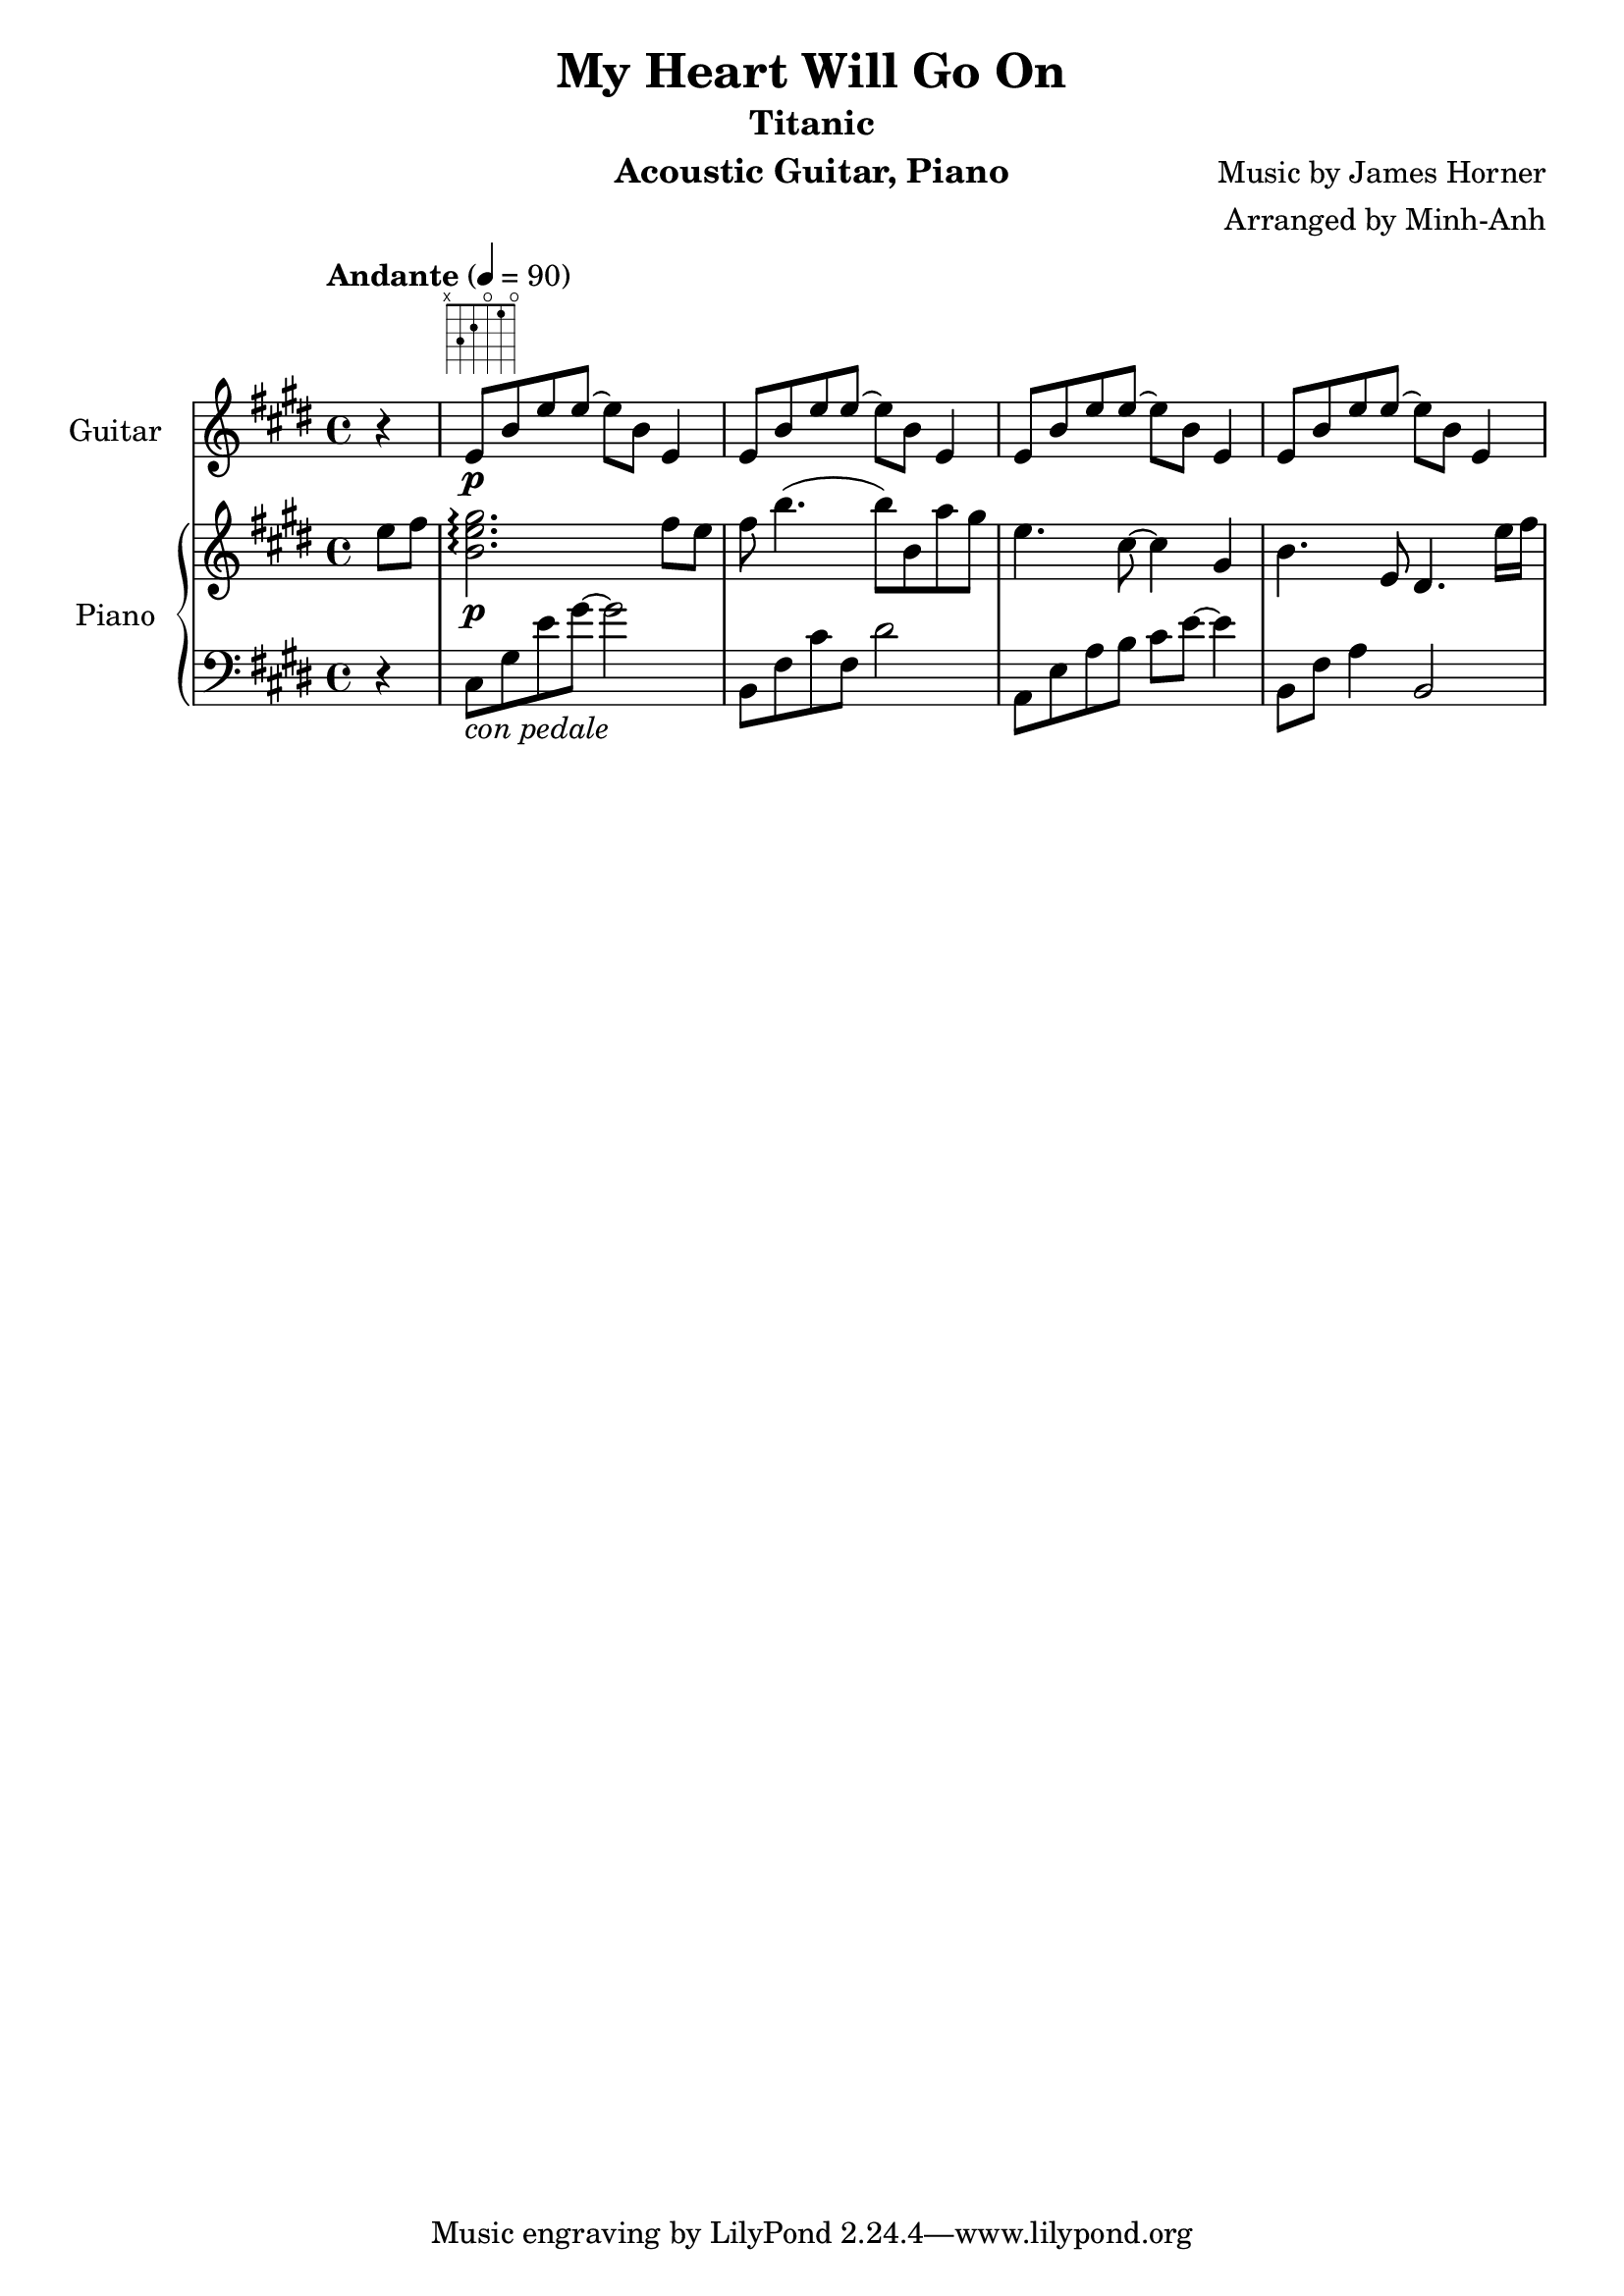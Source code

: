 \version "2.23.6"  % necessary for upgrading to future LilyPond versions.

\language "français"

\header {
  title = "My Heart Will Go On"
  subtitle = "Titanic"
  instrument = "Acoustic Guitar, Piano"
  composer = "Music by James Horner"
  arranger = "Arranged by Minh-Anh"
}


harmonies = \chordmode {
  dod:m7
  ré
  la:maj7
  ré:sus7
  ré:maj7
}
\new Staff \with { instrumentName = "Guitar" }
<<
  \relative {
    \key mi \major
    \partial 4
    r4
    mi'8\p^\markup {
      \fret-diagram "6-x;5-3;4-2;3-o;2-1;1-o;"
    } si' mi mi~mi si mi,4
    mi8 si' mi mi~mi si mi,4
    mi8 si' mi mi~mi si mi,4
    mi8 si' mi mi~mi si mi,4

  }
  \new PianoStaff  \with { instrumentName = "Piano" }
  <<
    \new Staff
    \relative {
      \tempo "Andante" 4 = 90
      \time 4/4
      \key mi \major
      \partial 4
      mi''8 fad
      << si,2. mi sold2.\p\arpeggio >> fad8 mi
      fad si4. (si8) si, la' sold
      mi4. dod8~4 sold
      si4. mi,8 réd4. mi'16 fad16

    }


    \new Staff
    \relative {
      \clef F
      \key mi \major
      r4
      dod8_\markup{\italic "con pedale"} sold' mi' sold~sold2
      si,,8 fad' dod' fad, réd'2
      la,8 mi' la si dod mi~4
      si,8 fad' la4 si,2
    }
  >>
>>